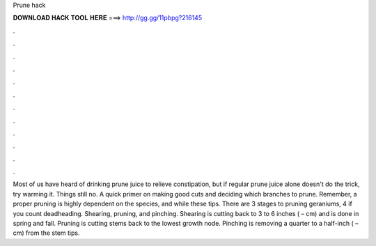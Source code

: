 Prune hack

𝐃𝐎𝐖𝐍𝐋𝐎𝐀𝐃 𝐇𝐀𝐂𝐊 𝐓𝐎𝐎𝐋 𝐇𝐄𝐑𝐄 ===> http://gg.gg/11pbpg?216145

.

.

.

.

.

.

.

.

.

.

.

.

Most of us have heard of drinking prune juice to relieve constipation, but if regular prune juice alone doesn't do the trick, try warming it. Things still no. A quick primer on making good cuts and deciding which branches to prune. Remember, a proper pruning is highly dependent on the species, and while these tips. There are 3 stages to pruning geraniums, 4 if you count deadheading. Shearing, pruning, and pinching. Shearing is cutting back to 3 to 6 inches ( – cm) and is done in spring and fall. Pruning is cutting stems back to the lowest growth node. Pinching is removing a quarter to a half-inch ( – cm) from the stem tips.